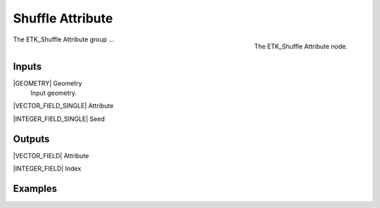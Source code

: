 .. index:: Fields; Shuffle Attribute
.. _etk-fields-shuffle_attribute:

******************
 Shuffle Attribute
******************

.. figure:: /images/nodes-shuffle_attribute.png
   :align: right

   The ETK_Shuffle Attribute node.

The ETK_Shuffle Attribute group ...


Inputs
=======

|GEOMETRY| Geometry
   Input geometry.


|VECTOR_FIELD_SINGLE| Attribute


|INTEGER_FIELD_SINGLE| Seed


Outputs
========


|VECTOR_FIELD| Attribute


|INTEGER_FIELD| Index


Examples
=========

.. todo:: Add example for ETK_Shuffle Attribute
